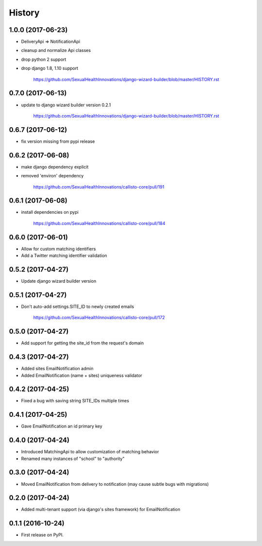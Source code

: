 .. :changelog:

History
-------

1.0.0 (2017-06-23)
++++++++++++++++++

* DeliveryApi => NotificationApi
* cleanup and normalize Api classes
* drop python 2 support
* drop django 1.8, 1.10 support

    https://github.com/SexualHealthInnovations/django-wizard-builder/blob/master/HISTORY.rst

0.7.0 (2017-06-13)
++++++++++++++++++

* update to django wizard builder version 0.2.1

    https://github.com/SexualHealthInnovations/django-wizard-builder/blob/master/HISTORY.rst

0.6.7 (2017-06-12)
++++++++++++++++++

* fix version missing from pypi release

0.6.2 (2017-06-08)
++++++++++++++++++

* make django dependency explicit
* removed 'environ' dependency

    https://github.com/SexualHealthInnovations/callisto-core/pull/191

0.6.1 (2017-06-08)
++++++++++++++++++

* install dependencies on pypi

    https://github.com/SexualHealthInnovations/callisto-core/pull/184

0.6.0 (2017-06-01)
++++++++++++++++++

* Allow for custom matching identifiers
* Add a Twitter matching identifier validation

0.5.2 (2017-04-27)
++++++++++++++++++

* Update django wizard builder version

0.5.1 (2017-04-27)
++++++++++++++++++

* Don't auto-add settings.SITE_ID to newly created emails

    https://github.com/SexualHealthInnovations/callisto-core/pull/172

0.5.0 (2017-04-27)
++++++++++++++++++

* Add support for getting the site_id from the request's domain

0.4.3 (2017-04-27)
++++++++++++++++++

* Added sites EmailNotification admin
* Added EmailNotification (name + sites) uniqueness validator

0.4.2 (2017-04-25)
++++++++++++++++++

* Fixed a bug with saving string SITE_IDs multiple times

0.4.1 (2017-04-25)
++++++++++++++++++

* Gave EmailNotification an id primary key

0.4.0 (2017-04-24)
++++++++++++++++++

* Introduced MatchingApi to allow customization of matching behavior
* Renamed many instances of "school" to "authority"

0.3.0 (2017-04-24)
++++++++++++++++++

* Moved EmailNotification from delivery to notification (may cause subtle bugs with migrations)

0.2.0 (2017-04-24)
++++++++++++++++++

* Added multi-tenant support (via django's sites framework) for EmailNotification

0.1.1 (2016-10-24)
++++++++++++++++++

* First release on PyPI.
